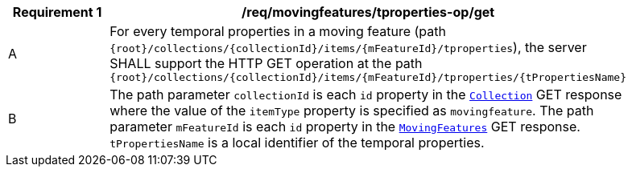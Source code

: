 [[req_mf-tproperties-op-get]]
[width="90%",cols="2,6a",options="header"]
|===
^|*Requirement {counter:req-id}* |*/req/movingfeatures/tproperties-op/get*
^|A | For every temporal properties in a moving feature (path `{root}/collections/{collectionId}/items/{mFeatureId}/tproperties`), the server SHALL support the HTTP GET operation at the path `{root}/collections/{collectionId}/items/{mFeatureId}/tproperties/{tPropertiesName}`
^|B | The path parameter `collectionId` is each `id` property in the <<resource-collection-section, `Collection`>> GET response where the value of the `itemType` property is specified as `movingfeature`. The path parameter `mFeatureId` is each `id` property in the <<resource-mfeatures-section, `MovingFeatures`>> GET response. `tPropertiesName` is a local identifier of the temporal properties.
|===